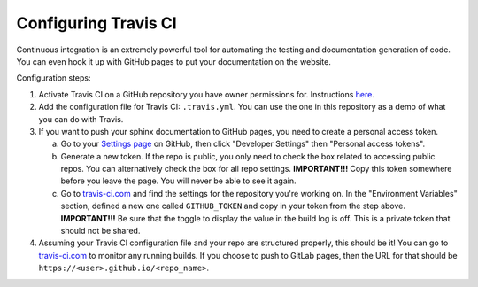 .. _configuring_travis:

===========================
Configuring Travis CI
===========================

Continuous integration is an extremely powerful tool for automating the testing
and documentation generation of code. You can even hook it up with GitHub pages
to put your documentation on the website.

Configuration steps:

1. Activate Travis CI on a GitHub repository you have owner permissions for.
   Instructions `here <https://docs.travis-ci.com/user/getting-started/>`__.

2. Add the configuration file for Travis CI: ``.travis.yml``. You can use the
   one in this repository as a demo of what you can do with Travis.

3. If you want to push your sphinx documentation to GitHub pages, you need to
   create a personal access token.

   a. Go to your `Settings page <https://github.com/settings>`__ on
      GitHub, then click "Developer Settings" then "Personal access tokens".
   
   b. Generate a new token. If the repo is public, you only need to check the
      box related to accessing public repos. You can alternatively check the
      box for all repo settings. **IMPORTANT!!!** Copy this token somewhere
      before you leave the page. You will never be able to see it again.

   c. Go to `travis-ci.com <travis-ci.com>`__ and find the settings for the
      repository you're working on. In the "Environment Variables" section,
      defined a new one called ``GITHUB_TOKEN`` and copy in your token from
      the step above. **IMPORTANT!!!** Be sure that the toggle to display 
      the value in the build log is off. This is a private token that should
      not be shared.  

4. Assuming your Travis CI configuration file and your repo are structured
   properly, this should be it! You can go to `travis-ci.com <travis-ci.com>`__
   to monitor any running builds. If you choose to push to GitLab pages, then
   the URL for that should be ``https://<user>.github.io/<repo_name>``.
